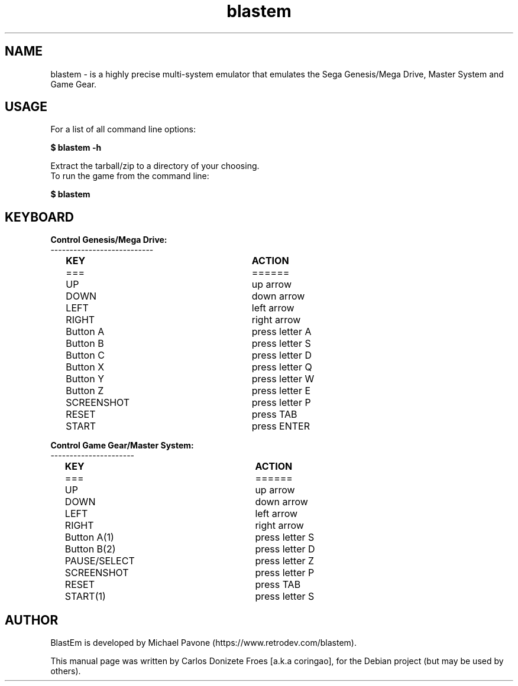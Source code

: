 .\" (c) 2012-2019 Michael Pavone
.\" (c) 2019 Carlos Donizete Froes [a.k.a coringao]
.\"
.\" This document is free software; you can redistribute it and/or modify
.\" it under the terms of the GNU General Public License as published by
.\" the Free Software Foundation; either version 3 of the License, or
.\" (at your option) any later version.
.\"
.\" This package is distributed in the hope that it will be useful,
.\" but WITHOUT ANY WARRANTY; without even the implied warranty of
.\" MERCHANTABILITY or FITNESS FOR A PARTICULAR PURPOSE. See the
.\" GNU General Public License for more details.
.\"
.\" You should have received a copy of the GNU General Public License
.\" along with this package; if not, see <http://www.gnu.org/licenses/>.
.TH blastem "6" "January 2019" "BlastEm" "The fast and accurate Genesis emulator"
.SH NAME
blastem \- is a highly precise multi-system emulator that emulates the Sega
Genesis/Mega Drive, Master System and Game Gear.
.br
.PP
.SH USAGE
.br
For a list of all command line options:
.PP
\fB\ $ blastem -h\fR
.PP
Extract the tarball/zip to a directory of your choosing.
.br
To run the game from the command line:
.PP
\fB\ $ blastem\fR
.PP
.SH KEYBOARD
.PP
.B Control Genesis/Mega Drive:
.br
---------------------------
.PP
.B 	KEY					ACTION
.br
	===					======
.br
	UP					up arrow
.PP
	DOWN					down arrow
.PP
	LEFT					left arrow
.PP
	RIGHT				right arrow
.PP
	Button A				press letter A
.PP
	Button B				press letter S
.PP
	Button C				press letter D
.PP
	Button X				press letter Q
.PP
	Button Y				press letter W
.PP
	Button Z				press letter E
.PP
	SCREENSHOT			press letter P
.PP
	RESET				press TAB
.PP
	START				press ENTER
.PP
.br
.B Control Game Gear/Master System:
.br
----------------------
.PP
.B 	KEY					ACTION
.br
	===					======
.br
	UP					up arrow
.PP
	DOWN					down arrow
.PP
	LEFT					left arrow
.PP
	RIGHT				right arrow
.PP
	Button A(1)			press letter S
.PP
	Button B(2)			press letter D
.PP
	PAUSE/SELECT			press letter Z
.PP
	SCREENSHOT			press letter P
.PP
	RESET				press TAB
.PP
	START(1)				press letter S
.PP
.SH AUTHOR
BlastEm is developed by Michael Pavone (https://www.retrodev.com/blastem).
.PP
This manual page was written by Carlos Donizete Froes [a.k.a coringao],
for the Debian project (but may be used by others).

